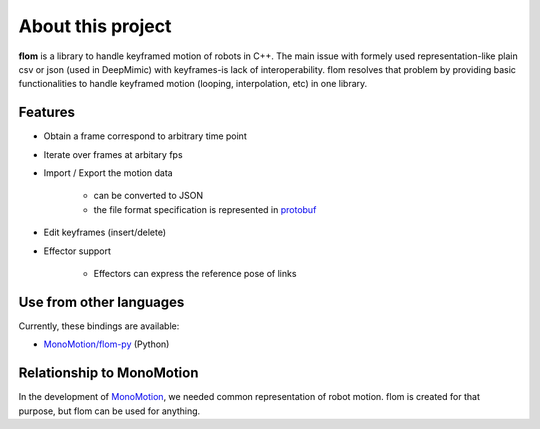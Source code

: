 ##################
About this project
##################

**flom** is a library to handle keyframed motion of robots in C++.
The main issue with formely used representation-like plain csv or json (used in DeepMimic) with keyframes-is lack of interoperability.
flom resolves that problem by providing basic functionalities to handle keyframed motion (looping, interpolation, etc) in one library.

Features
********

- Obtain a frame correspond to arbitrary time point
- Iterate over frames at arbitary fps
- Import / Export the motion data

   - can be converted to JSON
   - the file format specification is represented in `protobuf <https://github.com/protocolbuffers/protobuf>`_

- Edit keyframes (insert/delete)
- Effector support

   - Effectors can express the reference pose of links


Use from other languages
************************

Currently, these bindings are available:

- `MonoMotion/flom-py <https://github.com/MonoMotion/flom-py>`_ (Python)


Relationship to MonoMotion
**************************

In the development of `MonoMotion <https://github.com/MonoMotion>`_, we needed common representation of robot motion.
flom is created for that purpose, but flom can be used for anything.


